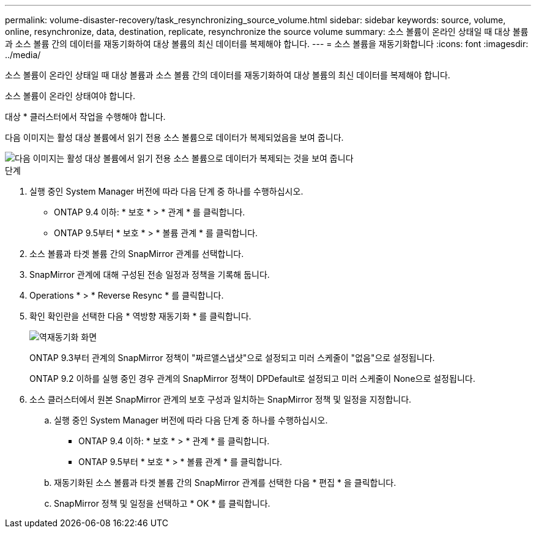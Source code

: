 ---
permalink: volume-disaster-recovery/task_resynchronizing_source_volume.html 
sidebar: sidebar 
keywords: source, volume, online, resynchronize, data, destination, replicate, resynchronize the source volume 
summary: 소스 볼륨이 온라인 상태일 때 대상 볼륨과 소스 볼륨 간의 데이터를 재동기화하여 대상 볼륨의 최신 데이터를 복제해야 합니다. 
---
= 소스 볼륨을 재동기화합니다
:icons: font
:imagesdir: ../media/


[role="lead"]
소스 볼륨이 온라인 상태일 때 대상 볼륨과 소스 볼륨 간의 데이터를 재동기화하여 대상 볼륨의 최신 데이터를 복제해야 합니다.

소스 볼륨이 온라인 상태여야 합니다.

대상 * 클러스터에서 작업을 수행해야 합니다.

다음 이미지는 활성 대상 볼륨에서 읽기 전용 소스 볼륨으로 데이터가 복제되었음을 보여 줍니다.

image::../media/reverse_resync_2555.gif[다음 이미지는 활성 대상 볼륨에서 읽기 전용 소스 볼륨으로 데이터가 복제되는 것을 보여 줍니다]

.단계
. 실행 중인 System Manager 버전에 따라 다음 단계 중 하나를 수행하십시오.
+
** ONTAP 9.4 이하: * 보호 * > * 관계 * 를 클릭합니다.
** ONTAP 9.5부터 * 보호 * > * 볼륨 관계 * 를 클릭합니다.


. 소스 볼륨과 타겟 볼륨 간의 SnapMirror 관계를 선택합니다.
. SnapMirror 관계에 대해 구성된 전송 일정과 정책을 기록해 둡니다.
. Operations * > * Reverse Resync * 를 클릭합니다.
. 확인 확인란을 선택한 다음 * 역방향 재동기화 * 를 클릭합니다.
+
image::../media/reverse_resync_4eea.gif[역재동기화 화면]

+
ONTAP 9.3부터 관계의 SnapMirror 정책이 "짜르앨스냅샷"으로 설정되고 미러 스케줄이 "없음"으로 설정됩니다.

+
ONTAP 9.2 이하를 실행 중인 경우 관계의 SnapMirror 정책이 DPDefault로 설정되고 미러 스케줄이 None으로 설정됩니다.

. 소스 클러스터에서 원본 SnapMirror 관계의 보호 구성과 일치하는 SnapMirror 정책 및 일정을 지정합니다.
+
.. 실행 중인 System Manager 버전에 따라 다음 단계 중 하나를 수행하십시오.
+
*** ONTAP 9.4 이하: * 보호 * > * 관계 * 를 클릭합니다.
*** ONTAP 9.5부터 * 보호 * > * 볼륨 관계 * 를 클릭합니다.


.. 재동기화된 소스 볼륨과 타겟 볼륨 간의 SnapMirror 관계를 선택한 다음 * 편집 * 을 클릭합니다.
.. SnapMirror 정책 및 일정을 선택하고 * OK * 를 클릭합니다.



